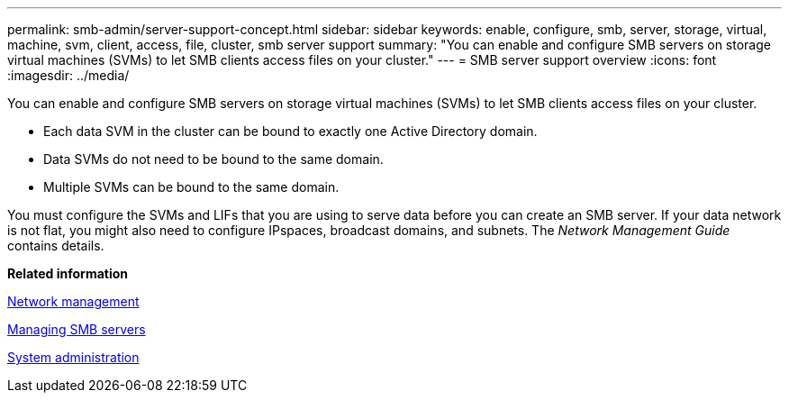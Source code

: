 ---
permalink: smb-admin/server-support-concept.html
sidebar: sidebar
keywords: enable, configure, smb, server, storage, virtual, machine, svm, client, access, file, cluster, smb server support
summary: "You can enable and configure SMB servers on storage virtual machines (SVMs) to let SMB clients access files on your cluster."
---
= SMB server support overview
:icons: font
:imagesdir: ../media/

[.lead]
You can enable and configure SMB servers on storage virtual machines (SVMs) to let SMB clients access files on your cluster.

* Each data SVM in the cluster can be bound to exactly one Active Directory domain.
* Data SVMs do not need to be bound to the same domain.
* Multiple SVMs can be bound to the same domain.

You must configure the SVMs and LIFs that you are using to serve data before you can create an SMB server. If your data network is not flat, you might also need to configure IPspaces, broadcast domains, and subnets. The _Network Management Guide_ contains details.

*Related information*

https://docs.netapp.com/us-en/ontap/networking/index.html[Network management]

xref:manage-servers-concept.adoc[Managing SMB servers]

https://docs.netapp.com/us-en/ontap/system-admin/index.html[System administration]
